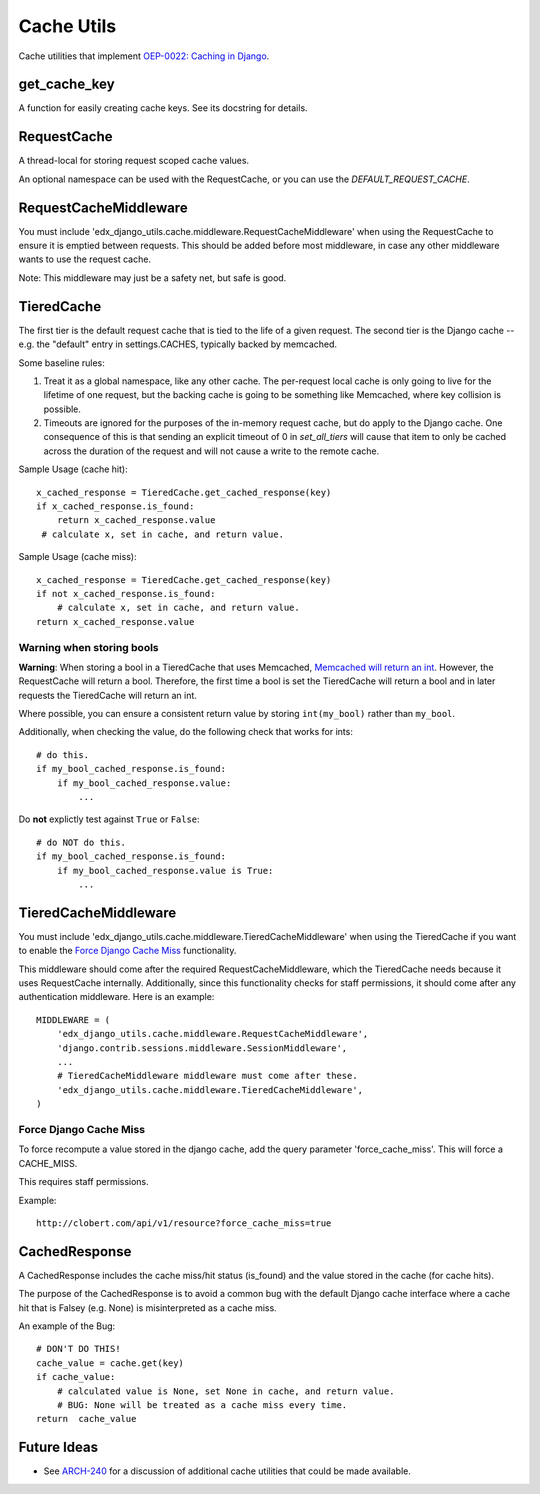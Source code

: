 Cache Utils
===========

Cache utilities that implement `OEP-0022: Caching in Django`_.

.. _`OEP-0022: Caching in Django`: https://github.com/edx/open-edx-proposals/blob/master/oeps/oep-0022-bp-django-caches.rst

get_cache_key
-------------

A function for easily creating cache keys.  See its docstring for details.

RequestCache
------------

A thread-local for storing request scoped cache values.

An optional namespace can be used with the RequestCache, or you can use the `DEFAULT_REQUEST_CACHE`.

RequestCacheMiddleware
----------------------

You must include 'edx_django_utils.cache.middleware.RequestCacheMiddleware' when using the RequestCache to ensure it is emptied between requests. This should be added before most middleware, in case any other middleware wants to use the request cache.

Note: This middleware may just be a safety net, but safe is good.

TieredCache
-----------

The first tier is the default request cache that is tied to the life of a given request. The second tier is the Django cache -- e.g. the "default" entry in settings.CACHES, typically backed by memcached.

Some baseline rules:

1. Treat it as a global namespace, like any other cache. The per-request local cache is only going to live for the lifetime of one request, but the backing cache is going to be something like Memcached, where key collision is possible.

2. Timeouts are ignored for the purposes of the in-memory request cache, but do apply to the Django cache. One consequence of this is that sending an explicit timeout of 0 in `set_all_tiers` will cause that item to only be cached across the duration of the request and will not cause a write to the remote cache.

Sample Usage (cache hit)::

    x_cached_response = TieredCache.get_cached_response(key)
    if x_cached_response.is_found:
        return x_cached_response.value
     # calculate x, set in cache, and return value.

Sample Usage (cache miss)::

    x_cached_response = TieredCache.get_cached_response(key)
    if not x_cached_response.is_found:
        # calculate x, set in cache, and return value.
    return x_cached_response.value

Warning when storing bools
^^^^^^^^^^^^^^^^^^^^^^^^^^

**Warning**: When storing a bool in a TieredCache that uses Memcached, `Memcached will return an int`_. However, the RequestCache will return a bool. Therefore, the first time a bool is set the TieredCache will return a bool and in later requests the TieredCache will return an int.

Where possible, you can ensure a consistent return value by storing ``int(my_bool)`` rather than ``my_bool``.

Additionally, when checking the value, do the following check that works for ints::

    # do this.
    if my_bool_cached_response.is_found:
        if my_bool_cached_response.value:
            ...

Do **not** explictly test against ``True`` or ``False``::

    # do NOT do this.
    if my_bool_cached_response.is_found:
        if my_bool_cached_response.value is True:
            ...

.. _Memcached will return an int: https://stackoverflow.com/questions/8169001/why-is-bool-a-subclass-of-int

TieredCacheMiddleware
---------------------

You must include 'edx_django_utils.cache.middleware.TieredCacheMiddleware' when using the TieredCache if you want to enable the `Force Django Cache Miss`_ functionality.

This middleware should come after the required RequestCacheMiddleware, which the TieredCache needs because it uses RequestCache internally. Additionally, since this functionality checks for staff permissions, it should come after any authentication middleware.  Here is an example::

    MIDDLEWARE = (
        'edx_django_utils.cache.middleware.RequestCacheMiddleware',
        'django.contrib.sessions.middleware.SessionMiddleware',
        ...
        # TieredCacheMiddleware middleware must come after these.
        'edx_django_utils.cache.middleware.TieredCacheMiddleware',
    )

Force Django Cache Miss
^^^^^^^^^^^^^^^^^^^^^^^

To force recompute a value stored in the django cache, add the query parameter 'force_cache_miss'. This will force a CACHE_MISS.

This requires staff permissions.

Example::

    http://clobert.com/api/v1/resource?force_cache_miss=true


CachedResponse
--------------

A CachedResponse includes the cache miss/hit status (is_found) and the value stored in the cache (for cache hits).

The purpose of the CachedResponse is to avoid a common bug with the default Django cache interface where a cache hit that is Falsey (e.g. None) is misinterpreted as a cache miss.

An example of the Bug::

    # DON'T DO THIS!
    cache_value = cache.get(key)
    if cache_value:
        # calculated value is None, set None in cache, and return value.
        # BUG: None will be treated as a cache miss every time.
    return  cache_value

Future Ideas
------------

* See `ARCH-240`_ for a discussion of additional cache utilities that could be made available.

.. _ARCH-240: https://openedx.atlassian.net/browse/ARCH-240
